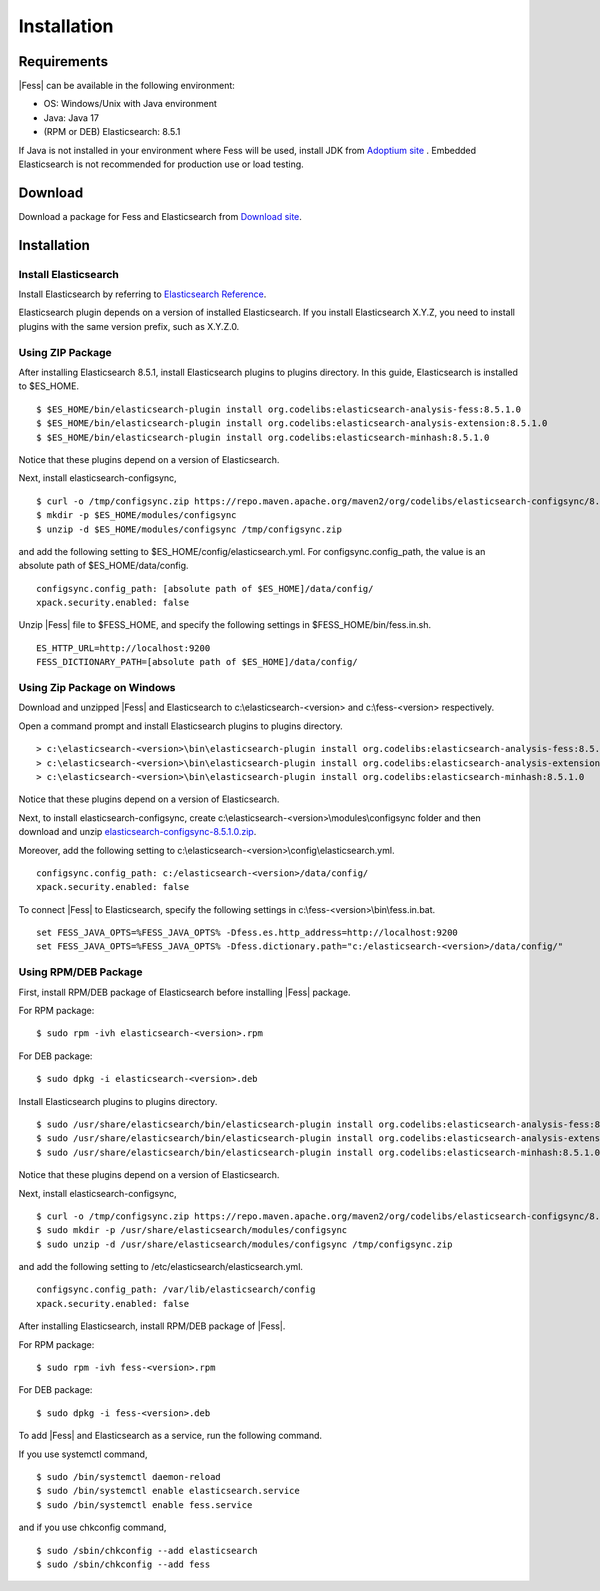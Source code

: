 ============
Installation
============

Requirements
============

|Fess| can be available in the following environment:

-  OS: Windows/Unix with Java environment
-  Java: Java 17
-  (RPM or DEB) Elasticsearch: 8.5.1

If Java is not installed in your environment where Fess will be used, install JDK from `Adoptium site <https://adoptium.net/>`__ .
Embedded Elasticsearch is not recommended for production use or load testing.


Download
========

Download a package for Fess and Elasticsearch from `Download site <https://fess.codelibs.org/ja/downloads.html>`__.

Installation
============

Install Elasticsearch
---------------------

Install Elasticsearch by referring to `Elasticsearch Reference <https://www.elastic.co/guide/en/elasticsearch/reference/current/index.html>`__.

Elasticsearch plugin depends on a version of installed Elasticsearch.
If you install Elasticsearch X.Y.Z, you need to install plugins with the same version prefix, such as X.Y.Z.0.

Using ZIP Package
-----------------

After installing Elasticsearch 8.5.1, install Elasticsearch plugins to plugins directory.
In this guide, Elasticsearch is installed to $ES_HOME.

::

    $ $ES_HOME/bin/elasticsearch-plugin install org.codelibs:elasticsearch-analysis-fess:8.5.1.0
    $ $ES_HOME/bin/elasticsearch-plugin install org.codelibs:elasticsearch-analysis-extension:8.5.1.0
    $ $ES_HOME/bin/elasticsearch-plugin install org.codelibs:elasticsearch-minhash:8.5.1.0

Notice that these plugins depend on a version of Elasticsearch.

Next, install elasticsearch-configsync,

::

    $ curl -o /tmp/configsync.zip https://repo.maven.apache.org/maven2/org/codelibs/elasticsearch-configsync/8.5.1.0/elasticsearch-configsync-8.5.1.0.zip
    $ mkdir -p $ES_HOME/modules/configsync
    $ unzip -d $ES_HOME/modules/configsync /tmp/configsync.zip

and add the following setting to $ES_HOME/config/elasticsearch.yml.
For configsync.config_path, the value is an absolute path of $ES_HOME/data/config.

::

    configsync.config_path: [absolute path of $ES_HOME]/data/config/
    xpack.security.enabled: false

Unzip |Fess| file to $FESS_HOME, and specify the following settings in $FESS_HOME/bin/fess.in.sh.

::

    ES_HTTP_URL=http://localhost:9200
    FESS_DICTIONARY_PATH=[absolute path of $ES_HOME]/data/config/


Using Zip Package on Windows
----------------------------

Download and unzipped |Fess| and Elasticsearch to c:\\elasticsearch-<version> and c:\\fess-<version> respectively.

Open a command prompt and install Elasticsearch plugins to plugins directory.

::

    > c:\elasticsearch-<version>\bin\elasticsearch-plugin install org.codelibs:elasticsearch-analysis-fess:8.5.1.0
    > c:\elasticsearch-<version>\bin\elasticsearch-plugin install org.codelibs:elasticsearch-analysis-extension:8.5.1.0
    > c:\elasticsearch-<version>\bin\elasticsearch-plugin install org.codelibs:elasticsearch-minhash:8.5.1.0

Notice that these plugins depend on a version of Elasticsearch.

Next, to install elasticsearch-configsync, create c:\\elasticsearch-<version>\\modules\\configsync folder and then download and unzip `elasticsearch-configsync-8.5.1.0.zip <https://repo.maven.apache.org/maven2/org/codelibs/elasticsearch-configsync/8.5.1.0/elasticsearch-configsync-8.5.1.0.zip>`__.

Moreover, add the following setting to c:\\elasticsearch-<version>\\config\\elasticsearch.yml.

::

    configsync.config_path: c:/elasticsearch-<version>/data/config/
    xpack.security.enabled: false

To connect |Fess| to Elasticsearch, specify the following settings in c:\\fess-<version>\\bin\\fess.in.bat.

::

    set FESS_JAVA_OPTS=%FESS_JAVA_OPTS% -Dfess.es.http_address=http://localhost:9200
    set FESS_JAVA_OPTS=%FESS_JAVA_OPTS% -Dfess.dictionary.path="c:/elasticsearch-<version>/data/config/"


Using RPM/DEB Package
---------------------

First, install RPM/DEB package of Elasticsearch before installing |Fess| package.

For RPM package:

::

    $ sudo rpm -ivh elasticsearch-<version>.rpm

For DEB package:

::

    $ sudo dpkg -i elasticsearch-<version>.deb

Install Elasticsearch plugins to plugins directory.

::

    $ sudo /usr/share/elasticsearch/bin/elasticsearch-plugin install org.codelibs:elasticsearch-analysis-fess:8.5.1.0
    $ sudo /usr/share/elasticsearch/bin/elasticsearch-plugin install org.codelibs:elasticsearch-analysis-extension:8.5.1.0
    $ sudo /usr/share/elasticsearch/bin/elasticsearch-plugin install org.codelibs:elasticsearch-minhash:8.5.1.0

Notice that these plugins depend on a version of Elasticsearch.

Next, install elasticsearch-configsync,

::

    $ curl -o /tmp/configsync.zip https://repo.maven.apache.org/maven2/org/codelibs/elasticsearch-configsync/8.5.1.0/elasticsearch-configsync-8.5.1.0.zip
    $ sudo mkdir -p /usr/share/elasticsearch/modules/configsync
    $ sudo unzip -d /usr/share/elasticsearch/modules/configsync /tmp/configsync.zip

and add the following setting to /etc/elasticsearch/elasticsearch.yml.

::

    configsync.config_path: /var/lib/elasticsearch/config
    xpack.security.enabled: false

After installing Elasticsearch, install RPM/DEB package of |Fess|.

For RPM package:

::

    $ sudo rpm -ivh fess-<version>.rpm

For DEB package:

::

    $ sudo dpkg -i fess-<version>.deb

To add |Fess| and Elasticsearch as a service, run the following command.

If you use systemctl command,

::

    $ sudo /bin/systemctl daemon-reload
    $ sudo /bin/systemctl enable elasticsearch.service
    $ sudo /bin/systemctl enable fess.service

and if you use chkconfig command,

::

    $ sudo /sbin/chkconfig --add elasticsearch
    $ sudo /sbin/chkconfig --add fess
